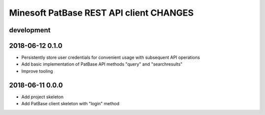 ########################################
Minesoft PatBase REST API client CHANGES
########################################


development
===========

2018-06-12 0.1.0
================
- Persistently store user credentials for convenient usage with subsequent API operations
- Add basic implementation of PatBase API methods "query" and "searchresults"
- Improve tooling

2018-06-11 0.0.0
================
- Add project skeleton
- Add PatBase client skeleton with "login" method
